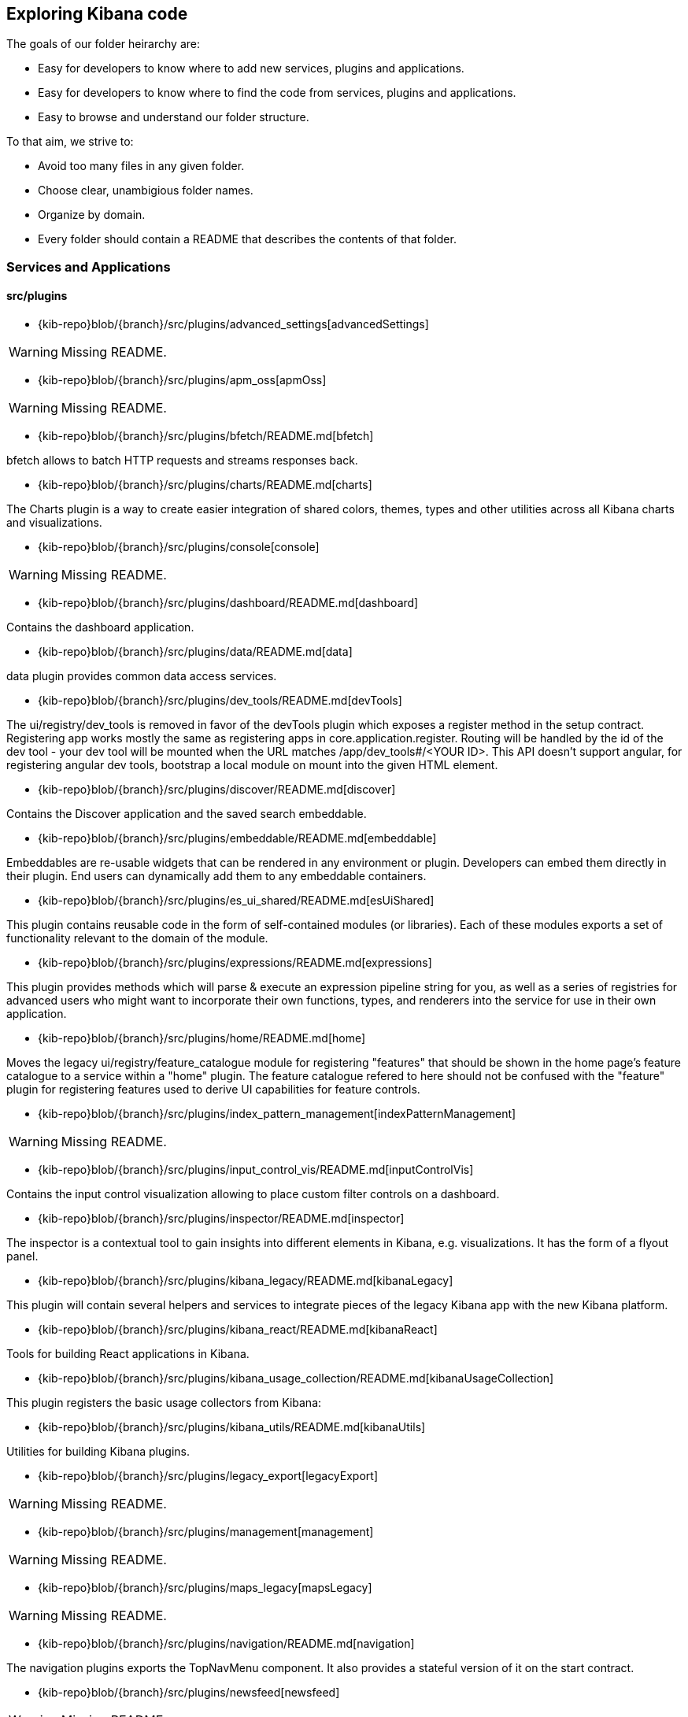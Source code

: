 ////

NOTE:
  This is an automatically generated file. Please do not edit directly. Instead, run the
  following from within the kibana repository:

    node scripts/build_plugin_list_docs

  You can update the template within packages/kbn-dev-utils/target/plugin_list/generate_plugin_list.js

////

[[code-exploration]]
== Exploring Kibana code

The goals of our folder heirarchy are:

- Easy for developers to know where to add new services, plugins and applications.
- Easy for developers to know where to find the code from services, plugins and applications.
- Easy to browse and understand our folder structure.

To that aim, we strive to:

- Avoid too many files in any given folder.
- Choose clear, unambigious folder names.
- Organize by domain.
- Every folder should contain a README that describes the contents of that folder.

[discrete]
[[kibana-services-applications]]
=== Services and Applications

[discrete]
==== src/plugins

- {kib-repo}blob/{branch}/src/plugins/advanced_settings[advancedSettings]

WARNING: Missing README.


- {kib-repo}blob/{branch}/src/plugins/apm_oss[apmOss]

WARNING: Missing README.


- {kib-repo}blob/{branch}/src/plugins/bfetch/README.md[bfetch]

bfetch allows to batch HTTP requests and streams responses back.


- {kib-repo}blob/{branch}/src/plugins/charts/README.md[charts]

The Charts plugin is a way to create easier integration of shared colors, themes, types and other utilities across all Kibana charts and visualizations.


- {kib-repo}blob/{branch}/src/plugins/console[console]

WARNING: Missing README.


- {kib-repo}blob/{branch}/src/plugins/dashboard/README.md[dashboard]

Contains the dashboard application.


- {kib-repo}blob/{branch}/src/plugins/data/README.md[data]

data plugin provides common data access services.


- {kib-repo}blob/{branch}/src/plugins/dev_tools/README.md[devTools]

The ui/registry/dev_tools is removed in favor of the devTools plugin which exposes a register method in the setup contract.
Registering app works mostly the same as registering apps in core.application.register.
Routing will be handled by the id of the dev tool - your dev tool will be mounted when the URL matches /app/dev_tools#/<YOUR ID>.
This API doesn't support angular, for registering angular dev tools, bootstrap a local module on mount into the given HTML element.


- {kib-repo}blob/{branch}/src/plugins/discover/README.md[discover]

Contains the Discover application and the saved search embeddable.


- {kib-repo}blob/{branch}/src/plugins/embeddable/README.md[embeddable]

Embeddables are re-usable widgets that can be rendered in any environment or plugin. Developers can embed them directly in their plugin. End users can dynamically add them to any embeddable containers.


- {kib-repo}blob/{branch}/src/plugins/es_ui_shared/README.md[esUiShared]

This plugin contains reusable code in the form of self-contained modules (or libraries). Each of these modules exports a set of functionality relevant to the domain of the module.


- {kib-repo}blob/{branch}/src/plugins/expressions/README.md[expressions]

This plugin provides methods which will parse & execute an expression pipeline
string for you, as well as a series of registries for advanced users who might
want to incorporate their own functions, types, and renderers into the service
for use in their own application.


- {kib-repo}blob/{branch}/src/plugins/home/README.md[home]

Moves the legacy ui/registry/feature_catalogue module for registering "features" that should be shown in the home page's feature catalogue to a service within a "home" plugin. The feature catalogue refered to here should not be confused with the "feature" plugin for registering features used to derive UI capabilities for feature controls.


- {kib-repo}blob/{branch}/src/plugins/index_pattern_management[indexPatternManagement]

WARNING: Missing README.


- {kib-repo}blob/{branch}/src/plugins/input_control_vis/README.md[inputControlVis]

Contains the input control visualization allowing to place custom filter controls on a dashboard.


- {kib-repo}blob/{branch}/src/plugins/inspector/README.md[inspector]

The inspector is a contextual tool to gain insights into different elements
in Kibana, e.g. visualizations. It has the form of a flyout panel.


- {kib-repo}blob/{branch}/src/plugins/kibana_legacy/README.md[kibanaLegacy]

This plugin will contain several helpers and services to integrate pieces of the legacy Kibana app with the new Kibana platform.


- {kib-repo}blob/{branch}/src/plugins/kibana_react/README.md[kibanaReact]

Tools for building React applications in Kibana.


- {kib-repo}blob/{branch}/src/plugins/kibana_usage_collection/README.md[kibanaUsageCollection]

This plugin registers the basic usage collectors from Kibana:


- {kib-repo}blob/{branch}/src/plugins/kibana_utils/README.md[kibanaUtils]

Utilities for building Kibana plugins.


- {kib-repo}blob/{branch}/src/plugins/legacy_export[legacyExport]

WARNING: Missing README.


- {kib-repo}blob/{branch}/src/plugins/management[management]

WARNING: Missing README.


- {kib-repo}blob/{branch}/src/plugins/maps_legacy[mapsLegacy]

WARNING: Missing README.


- {kib-repo}blob/{branch}/src/plugins/navigation/README.md[navigation]

The navigation plugins exports the TopNavMenu component.
It also provides a stateful version of it on the start contract.


- {kib-repo}blob/{branch}/src/plugins/newsfeed[newsfeed]

WARNING: Missing README.


- {kib-repo}blob/{branch}/src/plugins/region_map[regionMap]

WARNING: Missing README.


- {kib-repo}blob/{branch}/src/plugins/saved_objects[savedObjects]

WARNING: Missing README.


- {kib-repo}blob/{branch}/src/plugins/saved_objects_management[savedObjectsManagement]

WARNING: Missing README.


- {kib-repo}blob/{branch}/src/plugins/share/README.md[share]

Replaces the legacy ui/share module for registering share context menus.


- {kib-repo}blob/{branch}/src/plugins/telemetry/README.md[telemetry]

Telemetry allows Kibana features to have usage tracked in the wild. The general term "telemetry" refers to multiple things:


- {kib-repo}blob/{branch}/src/plugins/telemetry_collection_manager/README.md[telemetryCollectionManager]

Telemetry's collection manager to go through all the telemetry sources when fetching it before reporting.


- {kib-repo}blob/{branch}/src/plugins/telemetry_management_section/README.md[telemetryManagementSection]

This plugin adds the Advanced Settings section for the Usage Data collection (aka Telemetry).


- {kib-repo}blob/{branch}/src/plugins/tile_map[tileMap]

WARNING: Missing README.


- {kib-repo}blob/{branch}/src/plugins/timelion/README.md[timelion]

Contains the deprecated timelion application. For the timelion visualization,
which also contains the timelion APIs and backend, look at the vis_type_timelion plugin.


- {kib-repo}blob/{branch}/src/plugins/ui_actions/README.md[uiActions]

An API for:


- {kib-repo}blob/{branch}/src/plugins/usage_collection/README.md[usageCollection]

Usage Collection allows collecting usage data for other services to consume (telemetry and monitoring).
To integrate with the telemetry services for usage collection of your feature, there are 2 steps:


- {kib-repo}blob/{branch}/src/plugins/vis_type_markdown/README.md[visTypeMarkdown]

The markdown visualization that can be used to place text panels on dashboards.


- {kib-repo}blob/{branch}/src/plugins/vis_type_metric/README.md[visTypeMetric]

Contains the metric visualization.


- {kib-repo}blob/{branch}/src/plugins/vis_type_table/README.md[visTypeTable]

Contains the data table visualization, that allows presenting data in a simple table format.


- {kib-repo}blob/{branch}/src/plugins/vis_type_tagcloud/README.md[visTypeTagcloud]

Contains the tagcloud visualization.


- {kib-repo}blob/{branch}/src/plugins/vis_type_timelion/README.md[visTypeTimelion]

Contains the timelion visualization and the timelion backend.


- {kib-repo}blob/{branch}/src/plugins/vis_type_timeseries/README.md[visTypeTimeseries]

Contains everything around TSVB (the editor, visualizatin implementations and backends).


- {kib-repo}blob/{branch}/src/plugins/vis_type_vega/README.md[visTypeVega]

Contains the Vega visualization.


- {kib-repo}blob/{branch}/src/plugins/vis_type_vislib/README.md[visTypeVislib]

Contains the vislib visualizations. These are the classical area/line/bar, pie, gauge/goal and
heatmap charts.


- {kib-repo}blob/{branch}/src/plugins/vis_type_xy/README.md[visTypeXy]

Contains the new xy-axis chart using the elastic-charts library, which will eventually
replace the vislib xy-axis (bar, area, line) charts.


- {kib-repo}blob/{branch}/src/plugins/visualizations/README.md[visualizations]

Contains most of the visualization infrastructure, e.g. the visualization type registry or the
visualization embeddable.


- {kib-repo}blob/{branch}/src/plugins/visualize/README.md[visualize]

Contains the visualize application which includes the listing page and the app frame,
which will load the visualization's editor.


[discrete]
==== x-pack/plugins

- {kib-repo}blob/{branch}/x-pack/plugins/actions/README.md[actions]

The Kibana actions plugin provides a framework to create executable actions. You can:


- {kib-repo}blob/{branch}/x-pack/plugins/alerting_builtins/README.md[alertingBuiltins]

This plugin provides alertTypes shipped with Kibana for use with the
the alerts plugin.  When enabled, it will register
the built-in alertTypes with the alerting plugin, register associated HTTP
routes, etc.


- {kib-repo}blob/{branch}/x-pack/plugins/alerts/README.md[alerts]

The Kibana alerting plugin provides a common place to set up alerts. You can:


- {kib-repo}blob/{branch}/x-pack/plugins/apm/readme.md[apm]

To access an elasticsearch instance that has live data you have two options:


- {kib-repo}blob/{branch}/x-pack/plugins/audit_trail[auditTrail]

WARNING: Missing README.


- {kib-repo}blob/{branch}/x-pack/plugins/beats_management[beats_management]

WARNING: Missing README.


- {kib-repo}blob/{branch}/x-pack/plugins/canvas/README.md[canvas]

"Never look back. The past is done. The future is a blank canvas." ― Suzy Kassem, Rise Up and Salute the Sun


- {kib-repo}blob/{branch}/x-pack/plugins/case/README.md[case]

Experimental Feature


- {kib-repo}blob/{branch}/x-pack/plugins/cloud[cloud]

WARNING: Missing README.


- {kib-repo}blob/{branch}/x-pack/plugins/code[code]

WARNING: Missing README.


- {kib-repo}blob/{branch}/x-pack/plugins/console_extensions[consoleExtensions]

WARNING: Missing README.


- {kib-repo}blob/{branch}/x-pack/plugins/cross_cluster_replication/README.md[crossClusterReplication]

You can run a local cluster and simulate a remote cluster within a single Kibana directory.


- {kib-repo}blob/{branch}/x-pack/plugins/dashboard_enhanced/README.md[dashboardEnhanced]

Contains the enhancements to the OSS dashboard app.


- {kib-repo}blob/{branch}/x-pack/plugins/dashboard_mode/README.md[dashboardMode]

The deprecated dashboard only mode.


- {kib-repo}blob/{branch}/x-pack/plugins/data_enhanced[dataEnhanced]

WARNING: Missing README.


- {kib-repo}blob/{branch}/x-pack/plugins/discover_enhanced/README.md[discoverEnhanced]

Contains the enhancements to the OSS discover app.


- {kib-repo}blob/{branch}/x-pack/plugins/embeddable_enhanced[embeddableEnhanced]

WARNING: Missing README.


- {kib-repo}blob/{branch}/x-pack/plugins/encrypted_saved_objects/README.md[encryptedSavedObjects]

The purpose of this plugin is to provide a way to encrypt/decrypt attributes on the custom Saved Objects that works with
security and spaces filtering as well as performing audit logging.


- {kib-repo}blob/{branch}/x-pack/plugins/enterprise_search/README.md[enterpriseSearch]

This plugin's goal is to provide a Kibana user interface to the Enterprise Search solution's products (App Search and Workplace Search). In it's current MVP state, the plugin provides the following with the goal of gathering user feedback and raising product awareness:


- {kib-repo}blob/{branch}/x-pack/plugins/event_log/README.md[eventLog]

The purpose of this plugin is to provide a way to persist a history of events
occuring in Kibana, initially just for the Make It Action project - alerts
and actions.


- {kib-repo}blob/{branch}/x-pack/plugins/features[features]

WARNING: Missing README.


- {kib-repo}blob/{branch}/x-pack/plugins/file_upload[fileUpload]

WARNING: Missing README.


- {kib-repo}blob/{branch}/x-pack/plugins/global_search/README.md[globalSearch]

The GlobalSearch plugin provides an easy way to search for various objects, such as applications
or dashboards from the Kibana instance, from both server and client-side plugins


- {kib-repo}blob/{branch}/x-pack/plugins/global_search_bar/README.md[globalSearchBar]

The GlobalSearchBar plugin provides a search interface for navigating Kibana. (It is the UI to the GlobalSearch plugin.)


- {kib-repo}blob/{branch}/x-pack/plugins/global_search_providers[globalSearchProviders]

WARNING: Missing README.


- {kib-repo}blob/{branch}/x-pack/plugins/graph/README.md[graph]

This is the main source folder of the Graph plugin. It contains all of the Kibana server and client source code. x-pack/test/functional/apps/graph contains additional functional tests.


- {kib-repo}blob/{branch}/x-pack/plugins/grokdebugger/README.md[grokdebugger]

- {kib-repo}blob/{branch}/x-pack/plugins/index_lifecycle_management/README.md[indexLifecycleManagement]

You can test that the Frozen badge, phase filtering, and lifecycle information is surfaced in
Index Management by running this series of requests in Console:


- {kib-repo}blob/{branch}/x-pack/plugins/index_management[indexManagement]

WARNING: Missing README.


- {kib-repo}blob/{branch}/x-pack/plugins/infra/README.md[infra]

This is the home of the infra plugin, which aims to provide a solution for
the infrastructure monitoring use-case within Kibana.


- {kib-repo}blob/{branch}/x-pack/plugins/ingest_manager/README.md[ingestManager]

Fleet needs to have Elasticsearch API keys enabled, and also to have TLS enabled on kibana, (if you want to run Kibana without TLS you can provide the following config flag --xpack.ingestManager.fleet.tlsCheckDisabled=false)


- {kib-repo}blob/{branch}/x-pack/plugins/ingest_pipelines/README.md[ingestPipelines]

The ingest_pipelines plugin provides Kibana support for Elasticsearch's ingest nodes. Please refer to the Elasticsearch documentation for more details.


- {kib-repo}blob/{branch}/x-pack/plugins/lens/readme.md[lens]

Run all tests from the x-pack root directory


- {kib-repo}blob/{branch}/x-pack/plugins/license_management[licenseManagement]

WARNING: Missing README.


- {kib-repo}blob/{branch}/x-pack/plugins/licensing/README.md[licensing]

The licensing plugin retrieves license data from Elasticsearch at regular configurable intervals.


- {kib-repo}blob/{branch}/x-pack/plugins/lists/README.md[lists]

README.md for developers working on the backend lists on how to get started
using the CURL scripts in the scripts folder.


- {kib-repo}blob/{branch}/x-pack/plugins/logstash[logstash]

WARNING: Missing README.


- {kib-repo}blob/{branch}/x-pack/plugins/maps/README.md[maps]

Visualize geo data from Elasticsearch or 3rd party geo-services.


- {kib-repo}blob/{branch}/x-pack/plugins/maps_legacy_licensing/README.md[mapsLegacyLicensing]

This plugin provides access to the detailed tile map services from Elastic.


- {kib-repo}blob/{branch}/x-pack/plugins/ml[ml]

WARNING: Missing README.


- {kib-repo}blob/{branch}/x-pack/plugins/monitoring[monitoring]

WARNING: Missing README.


- {kib-repo}blob/{branch}/x-pack/plugins/observability/README.md[observability]

This plugin provides shared components and services for use across observability solutions, as well as the observability landing page UI.


- {kib-repo}blob/{branch}/x-pack/plugins/oss_telemetry[ossTelemetry]

WARNING: Missing README.


- {kib-repo}blob/{branch}/x-pack/plugins/painless_lab[painlessLab]

WARNING: Missing README.


- {kib-repo}blob/{branch}/x-pack/plugins/remote_clusters[remoteClusters]

WARNING: Missing README.


- {kib-repo}blob/{branch}/x-pack/plugins/reporting/README.md[reporting]

An awesome Kibana reporting plugin


- {kib-repo}blob/{branch}/x-pack/plugins/rollup/README.md[rollup]

Welcome to the Kibana rollup plugin! This plugin provides Kibana support for Elasticsearch's rollup feature. Please refer to the Elasticsearch documentation to understand rollup indices and how to create rollup jobs.


- {kib-repo}blob/{branch}/x-pack/plugins/searchprofiler[searchprofiler]

WARNING: Missing README.


- {kib-repo}blob/{branch}/x-pack/plugins/security/README.md[security]

See Configuring security in Kibana.


- {kib-repo}blob/{branch}/x-pack/plugins/security_solution/README.md[securitySolution]

Welcome to the Kibana Security Solution plugin! This README will go over getting started with development and testing.


- {kib-repo}blob/{branch}/x-pack/plugins/snapshot_restore/README.md[snapshotRestore]

or


- {kib-repo}blob/{branch}/x-pack/plugins/spaces[spaces]

WARNING: Missing README.


- {kib-repo}blob/{branch}/x-pack/plugins/task_manager[taskManager]

WARNING: Missing README.


- {kib-repo}blob/{branch}/x-pack/plugins/telemetry_collection_xpack/README.md[telemetryCollectionXpack]

Gathers all usage collection, retrieving them from both: OSS and X-Pack plugins.


- {kib-repo}blob/{branch}/x-pack/plugins/transform[transform]

WARNING: Missing README.


- {kib-repo}blob/{branch}/x-pack/plugins/translations[translations]

WARNING: Missing README.


- {kib-repo}blob/{branch}/x-pack/plugins/triggers_actions_ui/README.md[triggers_actions_ui]

The Kibana alerts and actions UI plugin provides a user interface for managing alerts and actions.
As a developer you can reuse and extend built-in alerts and actions UI functionality:


- {kib-repo}blob/{branch}/x-pack/plugins/ui_actions_enhanced/README.md[uiActionsEnhanced]

- {kib-repo}blob/{branch}/x-pack/plugins/upgrade_assistant[upgradeAssistant]

WARNING: Missing README.


- {kib-repo}blob/{branch}/x-pack/plugins/uptime/README.md[uptime]

The purpose of this plugin is to provide users of Heartbeat more visibility of what's happening
in their infrastructure.


- {kib-repo}blob/{branch}/x-pack/plugins/watcher/README.md[watcher]

This plugins adopts some conventions in addition to or in place of conventions in Kibana (at the time of the plugin's creation):

